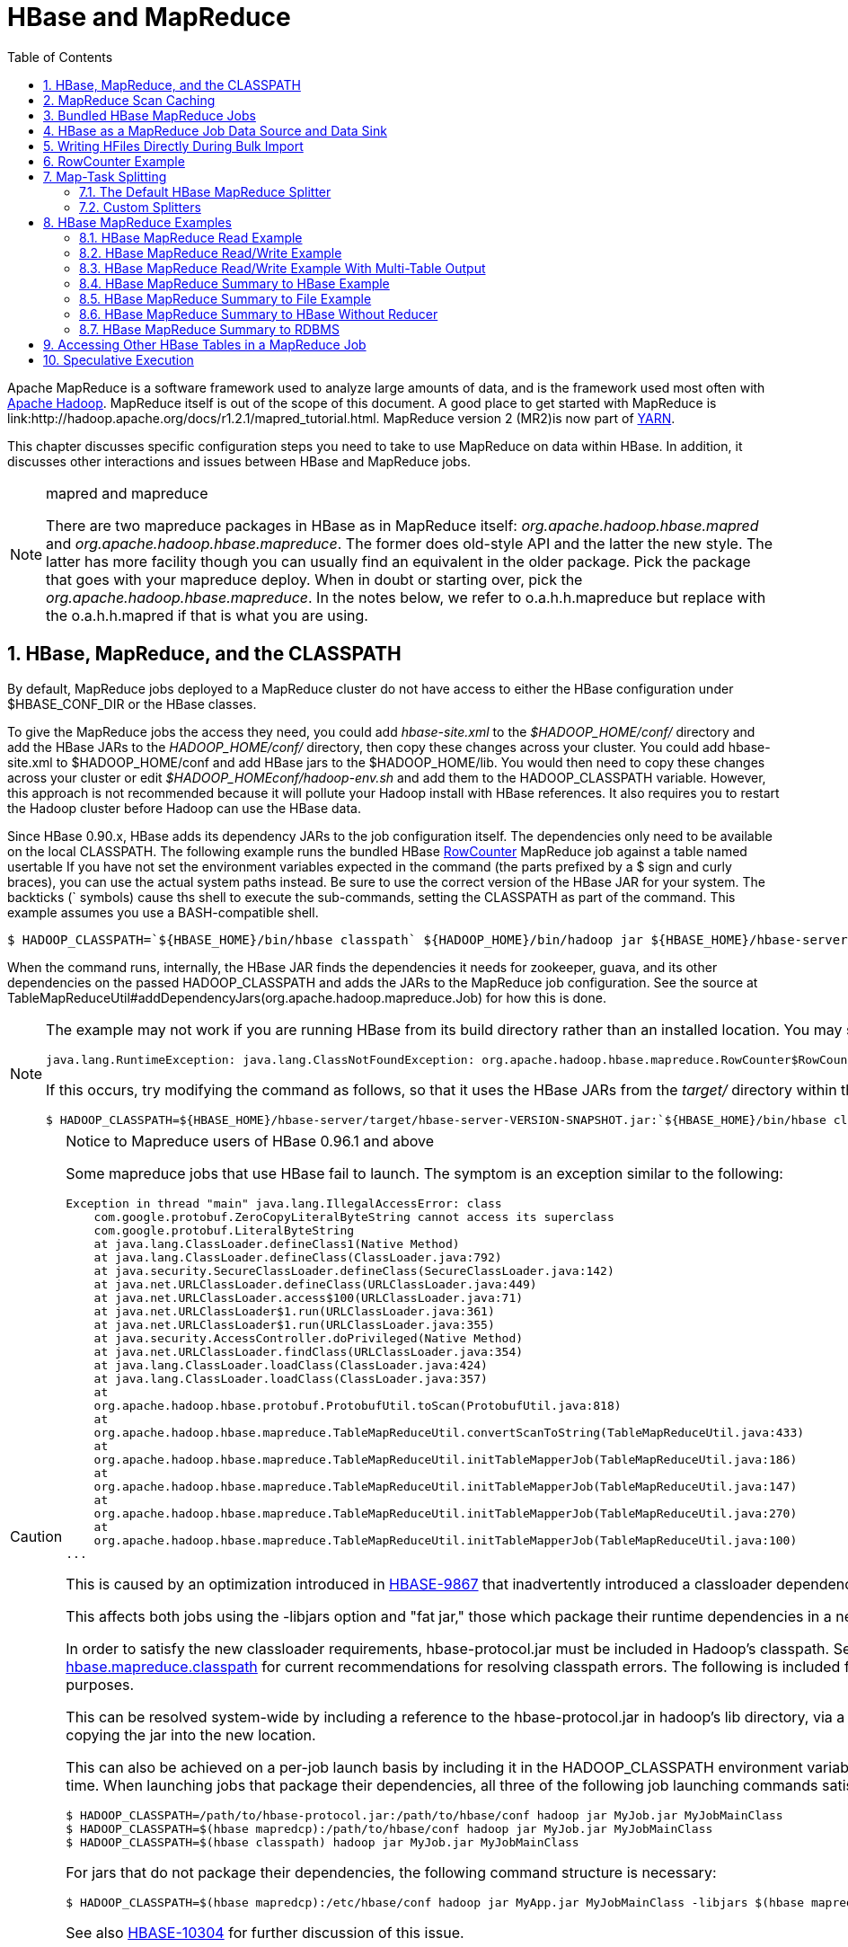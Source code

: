 ////
/**
 *
 * Licensed to the Apache Software Foundation (ASF) under one
 * or more contributor license agreements.  See the NOTICE file
 * distributed with this work for additional information
 * regarding copyright ownership.  The ASF licenses this file
 * to you under the Apache License, Version 2.0 (the
 * "License"); you may not use this file except in compliance
 * with the License.  You may obtain a copy of the License at
 *
 *     http://www.apache.org/licenses/LICENSE-2.0
 *
 * Unless required by applicable law or agreed to in writing, software
 * distributed under the License is distributed on an "AS IS" BASIS,
 * WITHOUT WARRANTIES OR CONDITIONS OF ANY KIND, either express or implied.
 * See the License for the specific language governing permissions and
 * limitations under the License.
 */
////

[[mapreduce]]
= HBase and MapReduce
:doctype: book
:numbered:
:toc: left
:icons: font
:experimental:

Apache MapReduce is a software framework used to analyze large amounts of data, and is the framework used most often with link:http://hadoop.apache.org/[Apache Hadoop].
MapReduce itself is out of the scope of this document.
A good place to get started with MapReduce is link:http://hadoop.apache.org/docs/r1.2.1/mapred_tutorial.html.
MapReduce version 2 (MR2)is now part of link:http://hadoop.apache.org/docs/r2.3.0/hadoop-yarn/hadoop-yarn-site/[YARN]. 

This chapter discusses specific configuration steps you need to take to use MapReduce on data within HBase.
In addition, it discusses other interactions and issues between HBase and MapReduce jobs. 

.mapred and mapreduce
[NOTE]
====
There are two mapreduce packages in HBase as in MapReduce itself: [path]_org.apache.hadoop.hbase.mapred_      and [path]_org.apache.hadoop.hbase.mapreduce_.
The former does old-style API and the latter the new style.
The latter has more facility though you can usually find an equivalent in the older package.
Pick the package that goes with your mapreduce deploy.
When in doubt or starting over, pick the [path]_org.apache.hadoop.hbase.mapreduce_.
In the notes below, we refer to o.a.h.h.mapreduce but replace with the o.a.h.h.mapred if that is what you are using. 
====  

[[hbase.mapreduce.classpath]]
== HBase, MapReduce, and the CLASSPATH

By default, MapReduce jobs deployed to a MapReduce cluster do not have access to either the HBase configuration under [var]+$HBASE_CONF_DIR+ or the HBase classes.

To give the MapReduce jobs the access they need, you could add [path]_hbase-site.xml_ to the [path]_$HADOOP_HOME/conf/_ directory and add the HBase JARs to the [path]_HADOOP_HOME/conf/_        directory, then copy these changes across your cluster.
You could add hbase-site.xml to $HADOOP_HOME/conf and add HBase jars to the $HADOOP_HOME/lib.
You would then need to copy these changes across your cluster or edit [path]_$HADOOP_HOMEconf/hadoop-env.sh_ and add them to the [var]+HADOOP_CLASSPATH+ variable.
However, this approach is not recommended because it will pollute your Hadoop install with HBase references.
It also requires you to restart the Hadoop cluster before Hadoop can use the HBase data.

Since HBase 0.90.x, HBase adds its dependency JARs to the job configuration itself.
The dependencies only need to be available on the local CLASSPATH.
The following example runs the bundled HBase link:http://hbase.apache.org/apidocs/org/apache/hadoop/hbase/mapreduce/RowCounter.html[RowCounter]        MapReduce job against a table named [systemitem]+usertable+ If you have not set the environment variables expected in the command (the parts prefixed by a [literal]+$+ sign and curly braces), you can use the actual system paths instead.
Be sure to use the correct version of the HBase JAR for your system.
The backticks ([literal]+`+ symbols) cause ths shell to execute the sub-commands, setting the CLASSPATH as part of the command.
This example assumes you use a BASH-compatible shell. 

----
$ HADOOP_CLASSPATH=`${HBASE_HOME}/bin/hbase classpath` ${HADOOP_HOME}/bin/hadoop jar ${HBASE_HOME}/hbase-server-VERSION.jar rowcounter usertable
----

When the command runs, internally, the HBase JAR finds the dependencies it needs for zookeeper, guava, and its other dependencies on the passed [var]+HADOOP_CLASSPATH+        and adds the JARs to the MapReduce job configuration.
See the source at TableMapReduceUtil#addDependencyJars(org.apache.hadoop.mapreduce.Job) for how this is done. 

[NOTE]
====
The example may not work if you are running HBase from its build directory rather than an installed location.
You may see an error like the following:

----
java.lang.RuntimeException: java.lang.ClassNotFoundException: org.apache.hadoop.hbase.mapreduce.RowCounter$RowCounterMapper
----

If this occurs, try modifying the command as follows, so that it uses the HBase JARs from the [path]_target/_ directory within the build environment.

----
$ HADOOP_CLASSPATH=${HBASE_HOME}/hbase-server/target/hbase-server-VERSION-SNAPSHOT.jar:`${HBASE_HOME}/bin/hbase classpath` ${HADOOP_HOME}/bin/hadoop jar ${HBASE_HOME}/hbase-server/target/hbase-server-VERSION-SNAPSHOT.jar rowcounter usertable
----
====

.Notice to Mapreduce users of HBase 0.96.1 and above
[CAUTION]
====
Some mapreduce jobs that use HBase fail to launch.
The symptom is an exception similar to the following:

----

Exception in thread "main" java.lang.IllegalAccessError: class
    com.google.protobuf.ZeroCopyLiteralByteString cannot access its superclass
    com.google.protobuf.LiteralByteString
    at java.lang.ClassLoader.defineClass1(Native Method)
    at java.lang.ClassLoader.defineClass(ClassLoader.java:792)
    at java.security.SecureClassLoader.defineClass(SecureClassLoader.java:142)
    at java.net.URLClassLoader.defineClass(URLClassLoader.java:449)
    at java.net.URLClassLoader.access$100(URLClassLoader.java:71)
    at java.net.URLClassLoader$1.run(URLClassLoader.java:361)
    at java.net.URLClassLoader$1.run(URLClassLoader.java:355)
    at java.security.AccessController.doPrivileged(Native Method)
    at java.net.URLClassLoader.findClass(URLClassLoader.java:354)
    at java.lang.ClassLoader.loadClass(ClassLoader.java:424)
    at java.lang.ClassLoader.loadClass(ClassLoader.java:357)
    at
    org.apache.hadoop.hbase.protobuf.ProtobufUtil.toScan(ProtobufUtil.java:818)
    at
    org.apache.hadoop.hbase.mapreduce.TableMapReduceUtil.convertScanToString(TableMapReduceUtil.java:433)
    at
    org.apache.hadoop.hbase.mapreduce.TableMapReduceUtil.initTableMapperJob(TableMapReduceUtil.java:186)
    at
    org.apache.hadoop.hbase.mapreduce.TableMapReduceUtil.initTableMapperJob(TableMapReduceUtil.java:147)
    at
    org.apache.hadoop.hbase.mapreduce.TableMapReduceUtil.initTableMapperJob(TableMapReduceUtil.java:270)
    at
    org.apache.hadoop.hbase.mapreduce.TableMapReduceUtil.initTableMapperJob(TableMapReduceUtil.java:100)
...
----

This is caused by an optimization introduced in link:https://issues.apache.org/jira/browse/HBASE-9867[HBASE-9867] that inadvertently introduced a classloader dependency. 

This affects both jobs using the [code]+-libjars+ option and "fat jar," those which package their runtime dependencies in a nested [code]+lib+ folder.

In order to satisfy the new classloader requirements, hbase-protocol.jar must be included in Hadoop's classpath.
See <<hbase.mapreduce.classpath,hbase.mapreduce.classpath>> for current recommendations for resolving classpath errors.
The following is included for historical purposes.

This can be resolved system-wide by including a reference to the hbase-protocol.jar in hadoop's lib directory, via a symlink or by copying the jar into the new location.

This can also be achieved on a per-job launch basis by including it in the [code]+HADOOP_CLASSPATH+ environment variable at job submission time.
When launching jobs that package their dependencies, all three of the following job launching commands satisfy this requirement:

----

$ HADOOP_CLASSPATH=/path/to/hbase-protocol.jar:/path/to/hbase/conf hadoop jar MyJob.jar MyJobMainClass
$ HADOOP_CLASSPATH=$(hbase mapredcp):/path/to/hbase/conf hadoop jar MyJob.jar MyJobMainClass
$ HADOOP_CLASSPATH=$(hbase classpath) hadoop jar MyJob.jar MyJobMainClass
----

For jars that do not package their dependencies, the following command structure is necessary:

----

$ HADOOP_CLASSPATH=$(hbase mapredcp):/etc/hbase/conf hadoop jar MyApp.jar MyJobMainClass -libjars $(hbase mapredcp | tr ':' ',') ...
----

See also link:https://issues.apache.org/jira/browse/HBASE-10304[HBASE-10304] for further discussion of this issue.
====

== MapReduce Scan Caching

TableMapReduceUtil now restores the option to set scanner caching (the number of rows which are cached before returning the result to the client) on the Scan object that is passed in.
This functionality was lost due to a bug in HBase 0.95 (link:https://issues.apache.org/jira/browse/HBASE-11558[HBASE-11558]), which is fixed for HBase 0.98.5 and 0.96.3.
The priority order for choosing the scanner caching is as follows:

. Caching settings which are set on the scan object.
. Caching settings which are specified via the configuration option +hbase.client.scanner.caching+, which can either be set manually in [path]_hbase-site.xml_ or via the helper method [code]+TableMapReduceUtil.setScannerCaching()+.
. The default value [code]+HConstants.DEFAULT_HBASE_CLIENT_SCANNER_CACHING+, which is set to [literal]+100+.

Optimizing the caching settings is a balance between the time the client waits for a result and the number of sets of results the client needs to receive.
If the caching setting is too large, the client could end up waiting for a long time or the request could even time out.
If the setting is too small, the scan needs to return results in several pieces.
If you think of the scan as a shovel, a bigger cache setting is analogous to a bigger shovel, and a smaller cache setting is equivalent to more shoveling in order to fill the bucket.

The list of priorities mentioned above allows you to set a reasonable default, and override it for specific operations.

See the API documentation for link:https://hbase.apache.org/apidocs/org/apache/hadoop/hbase/client/Scan.html[Scan] for more details.

== Bundled HBase MapReduce Jobs

The HBase JAR also serves as a Driver for some bundled mapreduce jobs.
To learn about the bundled MapReduce jobs, run the following command.

----
$ ${HADOOP_HOME}/bin/hadoop jar ${HBASE_HOME}/hbase-server-VERSION.jar
An example program must be given as the first argument.
Valid program names are:
  copytable: Export a table from local cluster to peer cluster
  completebulkload: Complete a bulk data load.
  export: Write table data to HDFS.
  import: Import data written by Export.
  importtsv: Import data in TSV format.
  rowcounter: Count rows in HBase table
----

Each of the valid program names are bundled MapReduce jobs.
To run one of the jobs, model your command after the following example.

----
$ ${HADOOP_HOME}/bin/hadoop jar ${HBASE_HOME}/hbase-server-VERSION.jar rowcounter myTable
----

== HBase as a MapReduce Job Data Source and Data Sink

HBase can be used as a data source, link:http://hbase.apache.org/apidocs/org/apache/hadoop/hbase/mapreduce/TableInputFormat.html[TableInputFormat], and data sink, link:http://hbase.apache.org/apidocs/org/apache/hadoop/hbase/mapreduce/TableOutputFormat.html[TableOutputFormat]        or link:http://hbase.apache.org/apidocs/org/apache/hadoop/hbase/mapreduce/MultiTableOutputFormat.html[MultiTableOutputFormat], for MapReduce jobs.
Writing MapReduce jobs that read or write HBase, it is advisable to subclass link:http://hbase.apache.org/apidocs/org/apache/hadoop/hbase/mapreduce/TableMapper.html[TableMapper]        and/or link:http://hbase.apache.org/apidocs/org/apache/hadoop/hbase/mapreduce/TableReducer.html[TableReducer].
See the do-nothing pass-through classes link:http://hbase.apache.org/apidocs/org/apache/hadoop/hbase/mapreduce/IdentityTableMapper.html[IdentityTableMapper]        and link:http://hbase.apache.org/apidocs/org/apache/hadoop/hbase/mapreduce/IdentityTableReducer.html[IdentityTableReducer]        for basic usage.
For a more involved example, see link:http://hbase.apache.org/apidocs/org/apache/hadoop/hbase/mapreduce/RowCounter.html[RowCounter]        or review the [code]+org.apache.hadoop.hbase.mapreduce.TestTableMapReduce+ unit test. 

If you run MapReduce jobs that use HBase as source or sink, need to specify source and sink table and column names in your configuration.

When you read from HBase, the [code]+TableInputFormat+ requests the list of regions from HBase and makes a map, which is either a [code]+map-per-region+ or [code]+mapreduce.job.maps+ map, whichever is smaller.
If your job only has two maps, raise [code]+mapreduce.job.maps+ to a number greater than the number of regions.
Maps will run on the adjacent TaskTracker if you are running a TaskTracer and RegionServer per node.
When writing to HBase, it may make sense to avoid the Reduce step and write back into HBase from within your map.
This approach works when your job does not need the sort and collation that MapReduce does on the map-emitted data.
On insert, HBase 'sorts' so there is no point double-sorting (and shuffling data around your MapReduce cluster) unless you need to.
If you do not need the Reduce, you myour map might emit counts of records processed for reporting at the end of the jobj, or set the number of Reduces to zero and use TableOutputFormat.
If running the Reduce step makes sense in your case, you should typically use multiple reducers so that load is spread across the HBase cluster.

A new HBase partitioner, the link:http://hbase.apache.org/apidocs/org/apache/hadoop/hbase/mapreduce/HRegionPartitioner.html[HRegionPartitioner], can run as many reducers the number of existing regions.
The HRegionPartitioner is suitable when your table is large and your upload will not greatly alter the number of existing regions upon completion.
Otherwise use the default partitioner. 

== Writing HFiles Directly During Bulk Import

If you are importing into a new table, you can bypass the HBase API and write your content directly to the filesystem, formatted into HBase data files (HFiles). Your import will run faster, perhaps an order of magnitude faster.
For more on how this mechanism works, see <<arch.bulk.load,arch.bulk.load>>.

== RowCounter Example

The included link:http://hbase.apache.org/apidocs/org/apache/hadoop/hbase/mapreduce/RowCounter.html[RowCounter]        MapReduce job uses [code]+TableInputFormat+ and does a count of all rows in the specified table.
To run it, use the following command: 

----
$ ./bin/hadoop jar hbase-X.X.X.jar
----

This will invoke the HBase MapReduce Driver class.
Select [literal]+rowcounter+ from the choice of jobs offered.
This will print rowcouner usage advice to standard output.
Specify the tablename, column to count, and output directory.
If you have classpath errors, see <<hbase.mapreduce.classpath,hbase.mapreduce.classpath>>.

[[splitter]]
== Map-Task Splitting

[[splitter.default]]
=== The Default HBase MapReduce Splitter

When link:http://hbase.apache.org/apidocs/org/apache/hadoop/hbase/mapreduce/TableInputFormat.html[TableInputFormat]          is used to source an HBase table in a MapReduce job, its splitter will make a map task for each region of the table.
Thus, if there are 100 regions in the table, there will be 100 map-tasks for the job - regardless of how many column families are selected in the Scan.

[[splitter.custom]]
=== Custom Splitters

For those interested in implementing custom splitters, see the method [code]+getSplits+ in link:http://hbase.apache.org/apidocs/org/apache/hadoop/hbase/mapreduce/TableInputFormatBase.html[TableInputFormatBase].
That is where the logic for map-task assignment resides. 

[[mapreduce.example]]
== HBase MapReduce Examples

[[mapreduce.example.read]]
=== HBase MapReduce Read Example

The following is an example of using HBase as a MapReduce source in read-only manner.
Specifically, there is a Mapper instance but no Reducer, and nothing is being emitted from the Mapper.
There job would be defined as follows...

[source,java]
----

Configuration config = HBaseConfiguration.create();
Job job = new Job(config, "ExampleRead");
job.setJarByClass(MyReadJob.class);     // class that contains mapper

Scan scan = new Scan();
scan.setCaching(500);        // 1 is the default in Scan, which will be bad for MapReduce jobs
scan.setCacheBlocks(false);  // don't set to true for MR jobs
// set other scan attrs
...

TableMapReduceUtil.initTableMapperJob(
  tableName,        // input HBase table name
  scan,             // Scan instance to control CF and attribute selection
  MyMapper.class,   // mapper
  null,             // mapper output key
  null,             // mapper output value
  job);
job.setOutputFormatClass(NullOutputFormat.class);   // because we aren't emitting anything from mapper

boolean b = job.waitForCompletion(true);
if (!b) {
  throw new IOException("error with job!");
}
----

...and the mapper instance would extend link:http://hbase.apache.org/apidocs/org/apache/hadoop/hbase/mapreduce/TableMapper.html[TableMapper]...

[source,java]
----

public static class MyMapper extends TableMapper<Text, Text> {

  public void map(ImmutableBytesWritable row, Result value, Context context) throws InterruptedException, IOException {
    // process data for the row from the Result instance.
   }
}
----

[[mapreduce.example.readwrite]]
=== HBase MapReduce Read/Write Example

The following is an example of using HBase both as a source and as a sink with MapReduce.
This example will simply copy data from one table to another.

[source,java]
----

Configuration config = HBaseConfiguration.create();
Job job = new Job(config,"ExampleReadWrite");
job.setJarByClass(MyReadWriteJob.class);    // class that contains mapper

Scan scan = new Scan();
scan.setCaching(500);        // 1 is the default in Scan, which will be bad for MapReduce jobs
scan.setCacheBlocks(false);  // don't set to true for MR jobs
// set other scan attrs

TableMapReduceUtil.initTableMapperJob(
	sourceTable,      // input table
	scan,	          // Scan instance to control CF and attribute selection
	MyMapper.class,   // mapper class
	null,	          // mapper output key
	null,	          // mapper output value
	job);
TableMapReduceUtil.initTableReducerJob(
	targetTable,      // output table
	null,             // reducer class
	job);
job.setNumReduceTasks(0);

boolean b = job.waitForCompletion(true);
if (!b) {
    throw new IOException("error with job!");
}
----

An explanation is required of what [class]+TableMapReduceUtil+ is doing, especially with the reducer. link:http://hbase.apache.org/apidocs/org/apache/hadoop/hbase/mapreduce/TableOutputFormat.html[TableOutputFormat]          is being used as the outputFormat class, and several parameters are being set on the config (e.g., TableOutputFormat.OUTPUT_TABLE), as well as setting the reducer output key to [class]+ImmutableBytesWritable+ and reducer value to [class]+Writable+.
These could be set by the programmer on the job and conf, but [class]+TableMapReduceUtil+ tries to make things easier.

The following is the example mapper, which will create a [class]+Put+          and matching the input [class]+Result+ and emit it.
Note: this is what the CopyTable utility does. 

[source,java]
----

public static class MyMapper extends TableMapper<ImmutableBytesWritable, Put>  {

	public void map(ImmutableBytesWritable row, Result value, Context context) throws IOException, InterruptedException {
		// this example is just copying the data from the source table...
   		context.write(row, resultToPut(row,value));
   	}

  	private static Put resultToPut(ImmutableBytesWritable key, Result result) throws IOException {
  		Put put = new Put(key.get());
 		for (KeyValue kv : result.raw()) {
			put.add(kv);
		}
		return put;
   	}
}
----

There isn't actually a reducer step, so [class]+TableOutputFormat+ takes care of sending the [class]+Put+ to the target table. 

This is just an example, developers could choose not to use [class]+TableOutputFormat+ and connect to the target table themselves. 

[[mapreduce.example.readwrite.multi]]
=== HBase MapReduce Read/Write Example With Multi-Table Output

TODO: example for [class]+MultiTableOutputFormat+. 

[[mapreduce.example.summary]]
=== HBase MapReduce Summary to HBase Example

The following example uses HBase as a MapReduce source and sink with a summarization step.
This example will count the number of distinct instances of a value in a table and write those summarized counts in another table. 

[source,java]
----
Configuration config = HBaseConfiguration.create();
Job job = new Job(config,"ExampleSummary");
job.setJarByClass(MySummaryJob.class);     // class that contains mapper and reducer

Scan scan = new Scan();
scan.setCaching(500);        // 1 is the default in Scan, which will be bad for MapReduce jobs
scan.setCacheBlocks(false);  // don't set to true for MR jobs
// set other scan attrs

TableMapReduceUtil.initTableMapperJob(
	sourceTable,        // input table
	scan,               // Scan instance to control CF and attribute selection
	MyMapper.class,     // mapper class
	Text.class,         // mapper output key
	IntWritable.class,  // mapper output value
	job);
TableMapReduceUtil.initTableReducerJob(
	targetTable,        // output table
	MyTableReducer.class,    // reducer class
	job);
job.setNumReduceTasks(1);   // at least one, adjust as required

boolean b = job.waitForCompletion(true);
if (!b) {
	throw new IOException("error with job!");
}
----          

In this example mapper a column with a String-value is chosen as the value to summarize upon.
This value is used as the key to emit from the mapper, and an [class]+IntWritable+ represents an instance counter. 

[source,java]
----
public static class MyMapper extends TableMapper<Text, IntWritable>  {
	public static final byte[] CF = "cf".getBytes();
	public static final byte[] ATTR1 = "attr1".getBytes();

	private final IntWritable ONE = new IntWritable(1);
   	private Text text = new Text();

   	public void map(ImmutableBytesWritable row, Result value, Context context) throws IOException, InterruptedException {
        	String val = new String(value.getValue(CF, ATTR1));
          	text.set(val);     // we can only emit Writables...

        	context.write(text, ONE);
   	}
}
----          

In the reducer, the "ones" are counted (just like any other MR example that does this), and then emits a [class]+Put+. 

[source,java]
----
public static class MyTableReducer extends TableReducer<Text, IntWritable, ImmutableBytesWritable>  {
	public static final byte[] CF = "cf".getBytes();
	public static final byte[] COUNT = "count".getBytes();

 	public void reduce(Text key, Iterable<IntWritable> values, Context context) throws IOException, InterruptedException {
    		int i = 0;
    		for (IntWritable val : values) {
    			i += val.get();
    		}
    		Put put = new Put(Bytes.toBytes(key.toString()));
    		put.add(CF, COUNT, Bytes.toBytes(i));

    		context.write(null, put);
   	}
}
----        

[[mapreduce.example.summary.file]]
=== HBase MapReduce Summary to File Example

This very similar to the summary example above, with exception that this is using HBase as a MapReduce source but HDFS as the sink.
The differences are in the job setup and in the reducer.
The mapper remains the same. 

[source,java]
----
Configuration config = HBaseConfiguration.create();
Job job = new Job(config,"ExampleSummaryToFile");
job.setJarByClass(MySummaryFileJob.class);     // class that contains mapper and reducer

Scan scan = new Scan();
scan.setCaching(500);        // 1 is the default in Scan, which will be bad for MapReduce jobs
scan.setCacheBlocks(false);  // don't set to true for MR jobs
// set other scan attrs

TableMapReduceUtil.initTableMapperJob(
	sourceTable,        // input table
	scan,               // Scan instance to control CF and attribute selection
	MyMapper.class,     // mapper class
	Text.class,         // mapper output key
	IntWritable.class,  // mapper output value
	job);
job.setReducerClass(MyReducer.class);    // reducer class
job.setNumReduceTasks(1);    // at least one, adjust as required
FileOutputFormat.setOutputPath(job, new Path("/tmp/mr/mySummaryFile"));  // adjust directories as required

boolean b = job.waitForCompletion(true);
if (!b) {
	throw new IOException("error with job!");
}
----

As stated above, the previous Mapper can run unchanged with this example.
As for the Reducer, it is a "generic" Reducer instead of extending TableMapper and emitting Puts.

[source,java]
----
public static class MyReducer extends Reducer<Text, IntWritable, Text, IntWritable>  {

	public void reduce(Text key, Iterable<IntWritable> values, Context context) throws IOException, InterruptedException {
		int i = 0;
		for (IntWritable val : values) {
			i += val.get();
		}
		context.write(key, new IntWritable(i));
	}
}
----

[[mapreduce.example.summary.noreducer]]
=== HBase MapReduce Summary to HBase Without Reducer

It is also possible to perform summaries without a reducer - if you use HBase as the reducer. 

An HBase target table would need to exist for the job summary.
The Table method [code]+incrementColumnValue+ would be used to atomically increment values.
From a performance perspective, it might make sense to keep a Map of values with their values to be incremeneted for each map-task, and make one update per key at during the [code]+
            cleanup+ method of the mapper.
However, your milage may vary depending on the number of rows to be processed and unique keys. 

In the end, the summary results are in HBase. 

[[mapreduce.example.summary.rdbms]]
=== HBase MapReduce Summary to RDBMS

Sometimes it is more appropriate to generate summaries to an RDBMS.
For these cases, it is possible to generate summaries directly to an RDBMS via a custom reducer.
The [code]+setup+ method can connect to an RDBMS (the connection information can be passed via custom parameters in the context) and the cleanup method can close the connection. 

It is critical to understand that number of reducers for the job affects the summarization implementation, and you'll have to design this into your reducer.
Specifically, whether it is designed to run as a singleton (one reducer) or multiple reducers.
Neither is right or wrong, it depends on your use-case.
Recognize that the more reducers that are assigned to the job, the more simultaneous connections to the RDBMS will be created - this will scale, but only to a point. 

[source,java]
----

 public static class MyRdbmsReducer extends Reducer<Text, IntWritable, Text, IntWritable>  {

	private Connection c = null;

	public void setup(Context context) {
  		// create DB connection...
  	}

	public void reduce(Text key, Iterable<IntWritable> values, Context context) throws IOException, InterruptedException {
		// do summarization
		// in this example the keys are Text, but this is just an example
	}

	public void cleanup(Context context) {
  		// close db connection
  	}

}
----

In the end, the summary results are written to your RDBMS table/s. 

[[mapreduce.htable.access]]
== Accessing Other HBase Tables in a MapReduce Job

Although the framework currently allows one HBase table as input to a MapReduce job, other HBase tables can be accessed as lookup tables, etc., in a MapReduce job via creating an Table instance in the setup method of the Mapper. 
[source,java]
----
public class MyMapper extends TableMapper<Text, LongWritable> {
  private Table myOtherTable;

  public void setup(Context context) {
    // In here create a Connection to the cluster and save it or use the Connection
    // from the existing table
    myOtherTable = connection.getTable("myOtherTable");
  }

  public void map(ImmutableBytesWritable row, Result value, Context context) throws IOException, InterruptedException {
	// process Result...
	// use 'myOtherTable' for lookups
  }
----      

[[mapreduce.specex]]
== Speculative Execution

It is generally advisable to turn off speculative execution for MapReduce jobs that use HBase as a source.
This can either be done on a per-Job basis through properties, on on the entire cluster.
Especially for longer running jobs, speculative execution will create duplicate map-tasks which will double-write your data to HBase; this is probably not what you want. 

See <<spec.ex,spec.ex>> for more information. 
